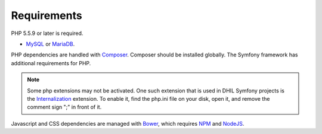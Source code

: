.. _requirements:

Requirements
============

PHP 5.5.9 or later is required.

* `MySQL`_ or `MariaDB`_.

PHP dependencies are handled with `Composer`_. Composer should be installed globally. The Symfony framework has additional requirements for PHP.

.. note:: Some php extensions may not be activated. One such extension that is used in DHIL Symfony projects is the `Internalization`_ extension. To enable it, find the php.ini file on your disk, open it, and remove the comment sign ";" in front of it.

Javascript and CSS dependencies are managed with `Bower`_, which requires
`NPM`_ and `NodeJS`_.

.. _Internalization: http://php.net/manual/en/book.intl.php
.. _MySQL: https://www.mysql.com/downloads/
.. _MariaDB: https://mariadb.org/
.. _Composer: https://getcomposer.org/
.. _Bower: https://bower.io/
.. _NPM: https://www.npmjs.com/
.. _NodeJS: https://nodejs.org/en/
